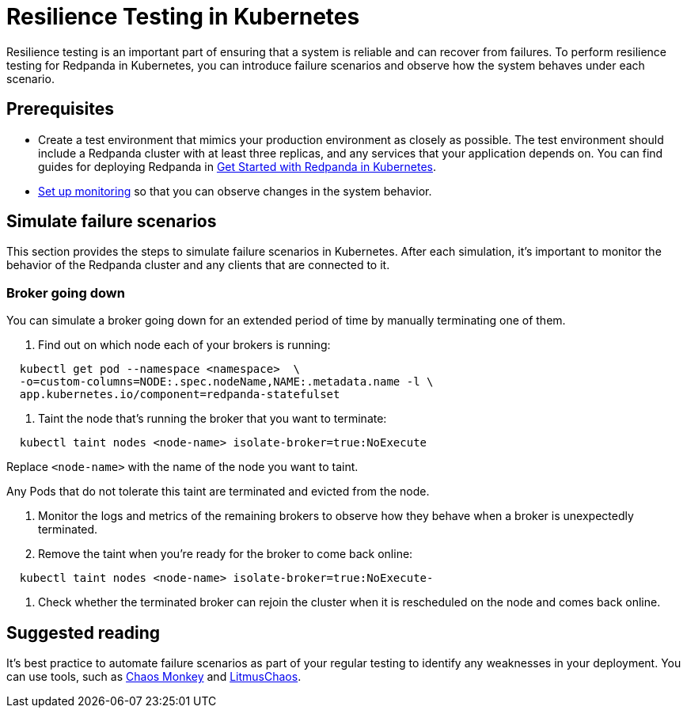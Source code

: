 = Resilience Testing in Kubernetes
:description: Resilience testing is an important part of ensuring that a system is reliable and can recover from failures. To perform resilience testing for Redpanda in Kubernetes, you can introduce failures and observe how the system behaves under each failure scenario.
:deployment: Kubernetes
:linkRoot: ../../../

Resilience testing is an important part of ensuring that a system is reliable and can recover from failures. To perform resilience testing for Redpanda in Kubernetes, you can introduce failure scenarios and observe how the system behaves under each scenario.

== Prerequisites

* Create a test environment that mimics your production environment as closely as possible. The test environment should include a Redpanda cluster with at least three replicas, and any services that your application depends on. You can find guides for deploying Redpanda in xref:deploy:deployment-option:self-hosted:kubernetes:get-started-dev.adoc[Get Started with Redpanda in Kubernetes].
* xref::monitor.adoc[Set up monitoring] so that you can observe changes in the system behavior.

== Simulate failure scenarios

This section provides the steps to simulate failure scenarios in Kubernetes. After each simulation, it's important to monitor the behavior of the Redpanda cluster and any clients that are connected to it.

=== Broker going down

You can simulate a broker going down for an extended period of time by manually terminating one of them.

. Find out on which node each of your brokers is running:

[,bash]
----
  kubectl get pod --namespace <namespace>  \
  -o=custom-columns=NODE:.spec.nodeName,NAME:.metadata.name -l \
  app.kubernetes.io/component=redpanda-statefulset
----

. Taint the node that's running the broker that you want to terminate:

[,bash]
----
  kubectl taint nodes <node-name> isolate-broker=true:NoExecute
----

Replace `<node-name>` with the name of the node you want to taint.

Any Pods that do not tolerate this taint are terminated and evicted from the node.

. Monitor the logs and metrics of the remaining brokers to observe how they behave when a broker is unexpectedly terminated.
. Remove the taint when you're ready for the broker to come back online:

[,bash]
----
  kubectl taint nodes <node-name> isolate-broker=true:NoExecute-
----

. Check whether the terminated broker can rejoin the cluster when it is rescheduled on the node and comes back online.

== Suggested reading

It's best practice to automate failure scenarios as part of your regular testing to identify any weaknesses in your deployment. You can use tools, such as https://netflix.github.io/chaosmonkey/[Chaos Monkey] and https://docs.litmuschaos.io/docs/getting-started/installation/[LitmusChaos].
